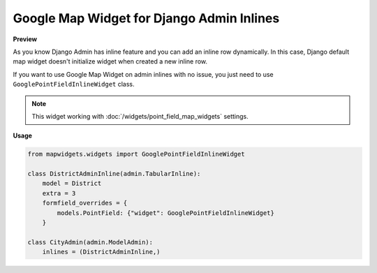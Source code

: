 Google Map Widget for Django Admin Inlines
==========================================

**Preview**

.. image:: ../_static/images/google-point-field-admin-inline-widget.gif

As you know Django Admin has inline feature and you can add an inline row dynamically. In this case, Django default map widget doesn't initialize widget when created a new inline row.

If you want to use Google Map Widget on admin inlines with no issue, you just need to use ``GooglePointFieldInlineWidget`` class.


.. Note::

    This widget working with :doc:`/widgets/point_field_map_widgets` settings.


**Usage**

.. code-block:: python

    from mapwidgets.widgets import GooglePointFieldInlineWidget

    class DistrictAdminInline(admin.TabularInline):
        model = District
        extra = 3
        formfield_overrides = {
            models.PointField: {"widget": GooglePointFieldInlineWidget}
        }

    class CityAdmin(admin.ModelAdmin):
        inlines = (DistrictAdminInline,)


